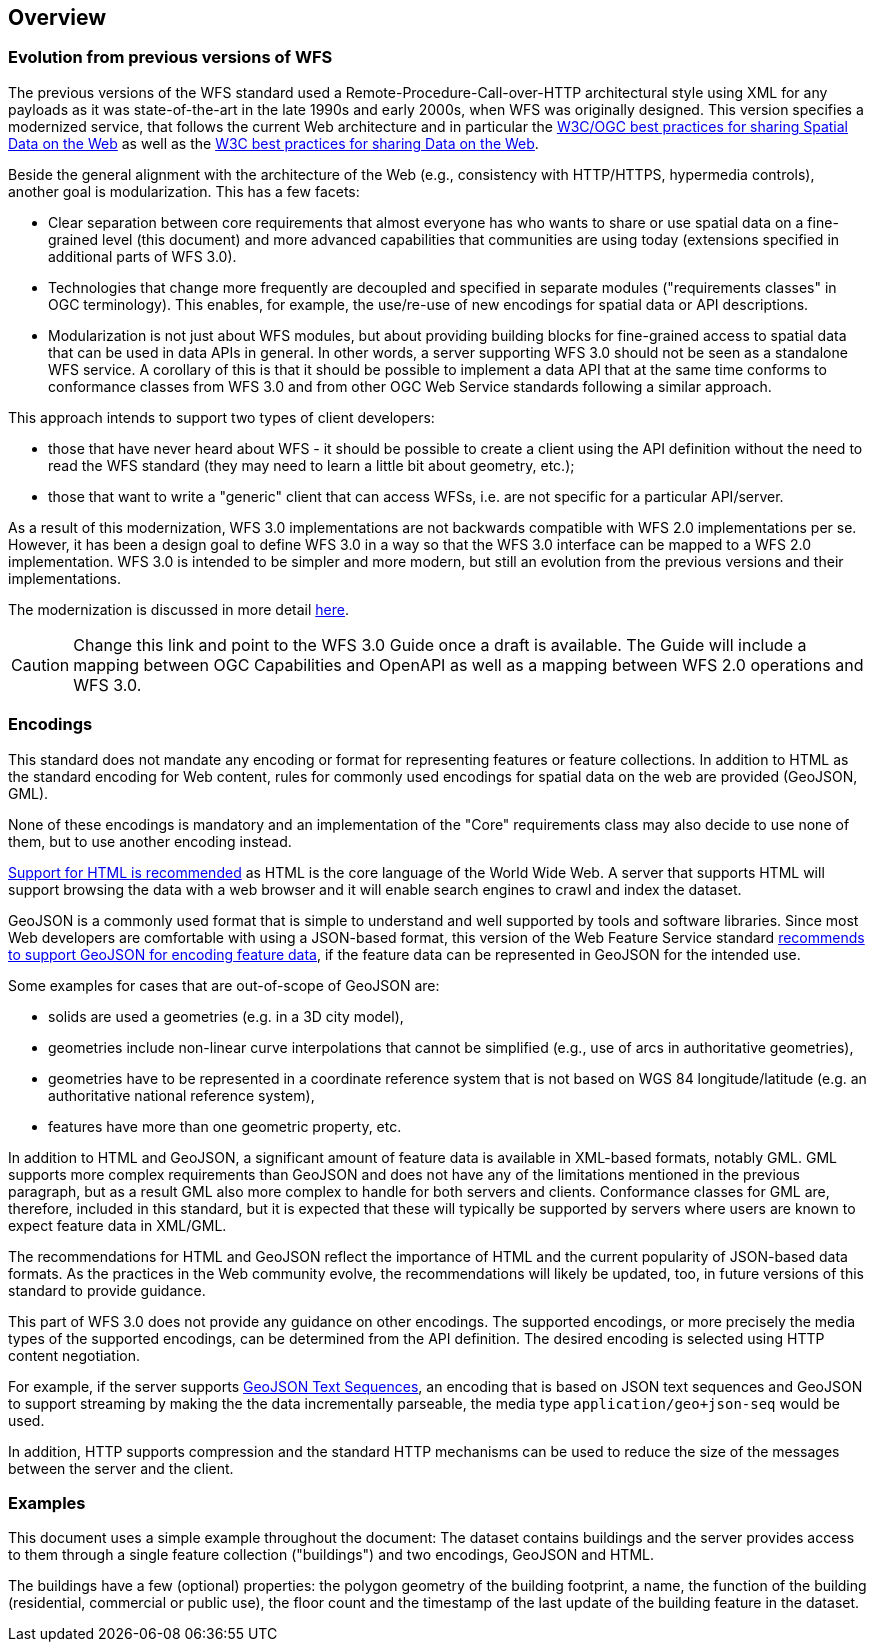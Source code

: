 [[overview]]
== Overview

=== Evolution from previous versions of WFS

The previous versions of the WFS standard used a Remote-Procedure-Call-over-HTTP architectural style using XML for any payloads as it was state-of-the-art in the late 1990s and early 2000s, when WFS was originally designed. This version specifies a modernized service, that follows the current Web architecture and in particular the <<SDWBP,W3C/OGC best practices for sharing Spatial Data on the Web>> as well as the <<DWBP,W3C best practices for sharing Data on the Web>>.

Beside the general alignment with the architecture of the Web (e.g., consistency with HTTP/HTTPS, hypermedia controls), another goal is modularization. This has a few facets:

* Clear separation between core requirements that almost everyone has who wants to share or use spatial data on a fine-grained level (this document) and more advanced capabilities that communities are using today (extensions specified in additional parts of WFS 3.0).
* Technologies that change more frequently are decoupled and specified in separate modules ("requirements classes" in OGC terminology). This enables, for example, the use/re-use of new encodings for spatial data or API descriptions.
* Modularization is not just about WFS modules, but about providing building blocks for fine-grained access to spatial data that can be used in data APIs in general. In other words, a server supporting WFS 3.0 should not be seen as a standalone WFS service. A corollary of this is that it should be possible to implement a data API that at the same time conforms to conformance classes from WFS 3.0 and from other OGC Web Service standards following a similar approach.

This approach intends to support two types of client developers:

* those that have never heard about WFS - it should be possible to create a client using the API definition without the need to read the WFS standard (they may need to learn a little bit about geometry, etc.);
* those that want to write a "generic" client that can access WFSs, i.e. are not specific for a particular API/server.

As a result of this modernization, WFS 3.0 implementations are not backwards compatible with WFS 2.0 implementations per se. However, it has been a design goal to define WFS 3.0 in a way so that the WFS 3.0 interface can be mapped to a WFS 2.0 implementation. WFS 3.0 is intended to be simpler and more modern, but still an evolution from the previous versions and their implementations.

The modernization is discussed in more detail link:https://github.com/opengeospatial/WFS_FES/blob/master/overview.md[here].

CAUTION: Change this link and point to the WFS 3.0 Guide once a draft is available. The Guide will include a mapping between OGC Capabilities and OpenAPI as well as a mapping between WFS 2.0 operations and WFS 3.0.

=== Encodings

This standard does not mandate any encoding or format for representing features or
feature collections. In addition to HTML as the standard encoding for Web content,
rules for commonly used encodings for spatial data on the web are provided
(GeoJSON, GML).

None of these encodings is mandatory and an implementation of the "Core"
requirements class may also decide to use none of them, but to use another encoding
instead.

<<rec_html,Support for HTML is recommended>> as HTML is the core language of the World Wide Web.
A server that supports HTML will support browsing the data with a web browser
and it will enable search engines to crawl and index the dataset.

GeoJSON is a commonly used format that is simple to understand and well
supported by tools and software libraries. Since most Web developers are
comfortable with using a JSON-based format, this version of the Web Feature
Service standard <<rec_geojson,recommends to support GeoJSON for encoding feature data>>,
if the feature data can be represented in GeoJSON for the intended use.

Some examples for cases that are out-of-scope of GeoJSON are:

* solids are used a geometries (e.g. in a 3D city model),
* geometries include non-linear curve interpolations
that cannot be simplified (e.g., use of arcs in authoritative geometries),
* geometries have to be represented in a coordinate reference system that
is not based on WGS 84 longitude/latitude (e.g. an authoritative national
reference system),
* features have more than one geometric property, etc.

In addition to HTML and GeoJSON, a significant amount of feature data is
available in XML-based formats, notably GML. GML supports more complex requirements
than GeoJSON and does not have any of the limitations mentioned in the
previous paragraph, but as a result GML also more complex to handle for both servers
and clients. Conformance classes for GML are, therefore, included in this
standard, but it is expected that these will typically be supported by servers
where users are known to expect feature data in XML/GML.

The recommendations for HTML and GeoJSON reflect the importance of HTML and
the current popularity of JSON-based data formats. As the practices
in the Web community evolve, the recommendations will likely be updated, too,
in future versions of this standard to provide guidance.

This part of WFS 3.0 does not provide any guidance on other encodings. The
supported encodings, or more precisely the media types of the supported encodings,
can be determined from the API definition. The desired encoding is selected
using HTTP content negotiation.

For example, if the server supports
link:https://tools.ietf.org/html/rfc8142[GeoJSON Text Sequences],
an encoding that is based on JSON text sequences and GeoJSON to support streaming
by making the the data incrementally parseable, the media type `application/geo+json-seq`
would be used.

In addition, HTTP supports compression and the standard HTTP mechanisms can be
used to reduce the size of the messages between the server and the client.

=== Examples

This document uses a simple example throughout the document: The dataset
contains buildings and the server provides access to them through a single
feature collection ("buildings") and two encodings, GeoJSON and HTML.

The buildings have a few (optional) properties: the polygon geometry of the
building footprint, a name, the function of the building (residential,
commercial or public use), the floor count and the timestamp of the last
update of the building feature in the dataset.
